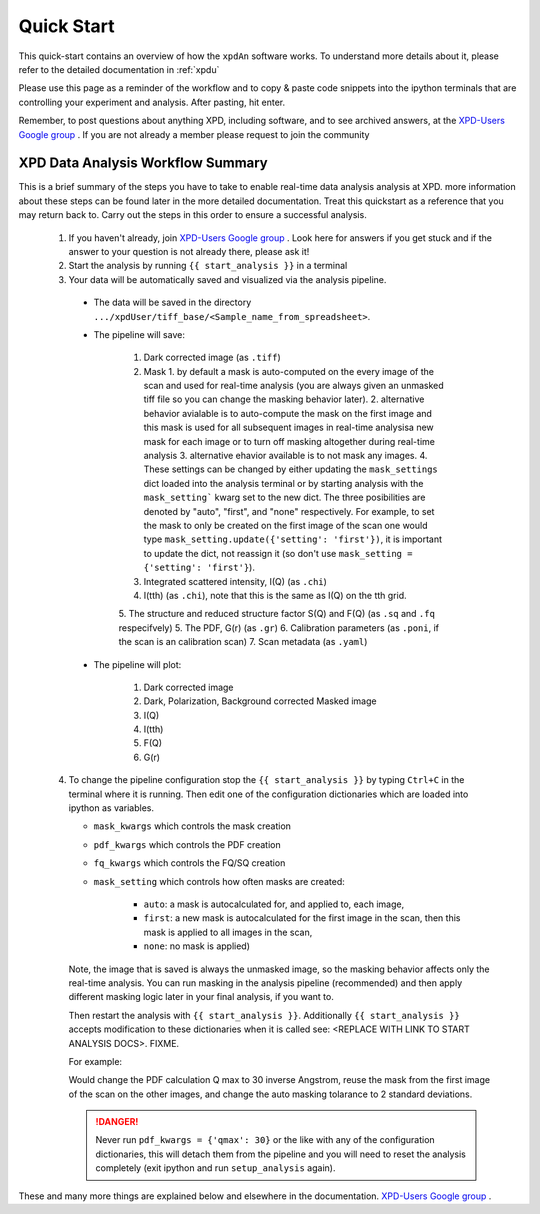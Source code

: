 .. _quick_start:

Quick Start
===========

This quick-start contains an overview of how the ``xpdAn`` software works.
To understand more details about it, please refer to the detailed documentation in :ref:`xpdu`

Please use this page as a reminder of the workflow and to copy & paste code snippets into the
ipython terminals that are controlling your experiment and analysis.  After
pasting, hit enter.

Remember, to post questions about anything XPD, including software, and to see archived answers, at the `XPD-Users Google group
<https://groups.google.com/forum/#!forum/xpd-users;context-place=overview>`_ . If you are not already a member please request to join
the community

XPD Data Analysis Workflow Summary
------------------------------------

This is a brief summary of the steps you have to take to enable real-time data analysis analysis at XPD.
more information about these steps can be found later in the more detailed documentation. Treat this quickstart as a reference that you may return back to.
Carry out the steps in this order to ensure a successful analysis.

  1. If you haven't already, join `XPD-Users Google group <https://groups.google.com/forum/#!forum/xpd-users;context-place=overview>`_ . Look here for answers if you get stuck and if the answer to your question is not already there, please ask it!

  2. Start the analysis by running ``{{ start_analysis }}`` in a terminal

  3. Your data will be automatically saved and visualized via the analysis pipeline.

    * The data will be saved in the directory
      ``.../xpdUser/tiff_base/<Sample_name_from_spreadsheet>``.

    * The pipeline will save:

        1. Dark corrected image (as ``.tiff``)
        2. Mask 
           1. by default a mask is auto-computed on the every image of the scan and used for real-time analysis (you are always given an unmasked tiff file so you can change the masking behavior later).
           2. alternative behavior avialable is to auto-compute the mask on the first image and this mask is used for all subsequent images in real-time analysisa new mask for each image or to turn off masking altogether during real-time analysis
           3. alternative ehavior available is to not mask any images.
           4. These settings can be changed by either updating the ``mask_settings`` dict loaded into the analysis terminal or by starting analysis with the ``mask_setting``` kwarg set to the new dict. The three posibilities are denoted by "auto", "first", and "none" respectively. For example, to set the mask to only be created on the first image of the scan one would type ``mask_setting.update({'setting': 'first'})``, it is important to update the dict, not reassign it (so don't use ``mask_setting = {'setting': 'first'}``).
        3. Integrated scattered intensity, I(Q) (as ``.chi``)
        4. I(tth) (as ``.chi``), note that this is the same as I(Q) on the tth
           grid.
        5. The structure and reduced structure factor S(Q) and F(Q) (as ``.sq`` and ``.fq`` respecifvely)
        5. The PDF, G(r) (as ``.gr``)
        6. Calibration parameters (as ``.poni``, if the scan is an calibration scan)
        7. Scan metadata (as ``.yaml``)


    * The pipeline will plot:

        1. Dark corrected image
        2. Dark, Polarization, Background corrected Masked image
        3. I(Q)
        4. I(tth)
        5. F(Q)
        6. G(r)

  4. To change the pipeline configuration stop the ``{{ start_analysis }}`` by
     typing ``Ctrl+C`` in the terminal where it is running. Then edit one of the configuration
     dictionaries which are loaded into ipython as variables.

     * ``mask_kwargs`` which controls the mask creation
     * ``pdf_kwargs`` which controls the PDF creation
     * ``fq_kwargs`` which controls the FQ/SQ creation
     * ``mask_setting`` which controls how often masks are created:

         * ``auto``: a mask is autocalculated for, and applied to, each image,
         * ``first``: a new mask is autocalculated for the first image in the scan,
           then this mask is applied to all images in the scan,
         * ``none``: no mask is applied)

     Note, the image that is saved is always the unmasked image, so the masking
     behavior affects only the real-time analysis. You can run masking in the
     analysis pipeline (recommended) and then apply different masking logic later
     in your final analysis, if you want to.

     Then restart the analysis with ``{{ start_analysis }}``.
     Additionally ``{{ start_analysis }}`` accepts modification to these
     dictionaries when it is called see: <REPLACE WITH LINK TO START ANALYSIS DOCS>. 
     FIXME.
     
     For example:
     
     .. code-block:: python
        pdf_kwargs.update(qmax=30)
        mask_setting.update({'setting': 'first'})
        mask_kwargs['alpha'] = 2
    
     Would change the PDF calculation Q max to 30 inverse Angstrom, reuse the 
     mask from the first image of the scan on the other images, and change
     the auto masking tolarance to 2 standard deviations.

     .. DANGER::
        Never run ``pdf_kwargs = {'qmax': 30}`` or the like with any of the
        configuration dictionaries, this will detach them from the pipeline
        and you will need to reset the analysis completely (exit ipython 
        and run ``setup_analysis`` again).

These and many more things are explained below and elsewhere in the
documentation. `XPD-Users Google group
<https://groups.google.com/forum/#!forum/xpd-users;context-place=overview>`_ .
